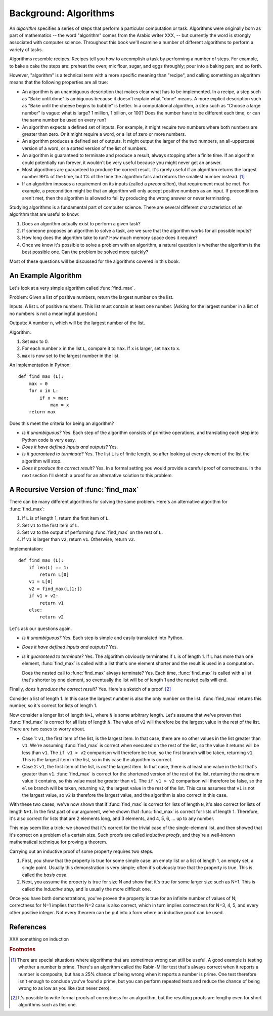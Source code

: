 
Background: Algorithms
--------------------------------------------------

An *algorithm* specifies a series of steps that perform a particular
computation or task.  Algorithms were originally born as part of
mathematics -- the word "algorithm" comes from the Arabic writer XXX,
-- but currently the word is strongly associated with computer
science.  Throughout this book we'll examine a number of different
algorithms to perform a variety of tasks.

Algorithms resemble recipes.  Recipes tell you how to accomplish a
task by performing a number of steps.  For example, to bake a cake the
steps are: preheat the oven; mix flour, sugar, and eggs throughly;
pour into a baking pan; and so forth.

However, "algorithm" is a technical term with a more specific meaning
than "recipe", and calling something an algorithm means that the
following properties are all true:

* An algorithm is an unambiguous description that makes clear what has
  to be implemented.  In a recipe, a step such as "Bake until done" is
  ambiguous because it doesn't explain what "done" means.  A more
  explicit description such as "Bake until the cheese begins to
  bubble" is better.  In a computational algorithm, a step such as
  "Choose a large number" is vague: what is large?  1 million,  1
  billion, or 100?  Does the number have to be different each time, or
  can the same number be used on every run?
* An algorithm expects a defined set of inputs. For example, it might
  require two numbers where both numbers are greater than zero.
  Or it might require a word, or a list of zero or more numbers.
* An algorithm produces a defined set of outputs.  It might output
  the larger of the two numbers, an all-uppercase version of a word,
  or a sorted version of the list of numbers.
* An algorithm is guaranteed to terminate and produce a result,
  always stopping after a finite time.  If an algorithm could potentially
  run forever, it wouldn't be very useful because you
  might never get an answer.
* Most algorithms are guaranteed to produce the correct result.  It's
  rarely useful if an algorithm returns the largest number 99% of the time,
  but 1% of the time the algorithm fails and returns the smallest
  number instead. [#f1]_

* If an algorithm imposes a requirement on its inputs (called a
  *precondition*), that requirement must be met.  For example,
  a precondition might be that
  an algorithm will only accept positive numbers as an input.  If
  preconditions aren't
  met, then the algorithm is allowed to fail by producing the wrong
  answer or never terminating.

Studying algorithms is a fundamental part of computer science.
There are several different characteristics of an algorithm
that are useful to know:

1. Does an algorithm actually exist to perform a given task?
2. If someone proposes an algorithm to solve a task,
   are we sure that the algorithm works for all possible inputs?
3. How long does the algorithm take to run?  How much memory space does
   it require?
4. Once we know it's possible to solve a problem with an algorithm,
   a natural question is whether the algorithm is the best possible one.
   Can the problem be solved more quickly?

Most of these questions will be discussed for the algorithms covered
in this book.


An Example Algorithm
==================================================

Let's look at a very simple algorithm called :func:`find_max`.

Problem: Given a list of positive numbers, return the largest number
on the list.

Inputs: A list ``L`` of positive numbers.  This list must contain at least one
number.  (Asking for the largest number in a list of no numbers
is not a meaningful question.)

Outputs: A number ``n``, which will be the largest number of the list.

Algorithm:

1. Set ``max`` to 0.
2. For each number ``x`` in the list ``L``, compare it to ``max``.
   If ``x`` is larger, set ``max`` to ``x``.
3. ``max`` is now set to the largest number in the list.

An implementation in Python::

        def find_max (L):
            max = 0
            for x in L:
                if x > max:
                    max = x
            return max


Does this meet the criteria for being an algorithm?

* *Is it unambiguous?*  Yes.  Each step of the algorithm
  consists of primitive operations,
  and translating each step into Python code is very easy.
* *Does it have defined inputs and outputs?*  Yes.
* *Is it guaranteed to terminate?*   Yes.   The list ``L`` is of finite length,
  so after looking at every element of the list the algorithm will
  stop.
* *Does it produce the correct result?*  Yes.  In a formal setting you would
  provide a careful proof of correctness.  In the next section I'll sketch a
  proof for an alternative solution to this problem.


A Recursive Version of :func:`find_max`
==================================================

There can be many different algorithms for solving the same problem.
Here's an alternative algorithm for :func:`find_max`:

1. If ``L`` is of length 1, return the first item of ``L``.
2. Set ``v1`` to the first item of ``L``.
3. Set ``v2`` to the output of performing :func:`find_max` on the rest of ``L``.
4. If ``v1`` is larger than ``v2``, return ``v1``.
   Otherwise, return ``v2``.

Implementation::

        def find_max (L):
            if len(L) == 1:
                return L[0]
            v1 = L[0]
            v2 = find_max(L[1:])
            if v1 > v2:
                return v1
            else:
                return v2

.. XXX explain recursion more?

Let's ask our questions again.

* *Is it unambiguous?*  Yes.  Each step is simple and easily translated into
  Python.
* *Does it have defined inputs and outputs?*  Yes.
* *Is it guaranteed to terminate?*   Yes.   The algorithm obviously
  terminates
  if ``L`` is of length 1.  If ``L`` has more than one element,
  :func:`find_max` is called with a list that's one element shorter and the result
  is used in a computation.

  Does the nested call to :func:`find_max` always terminate?  Yes.  Each time,
  :func:`find_max` is called with a list that's shorter by one element,
  so eventually the list will be of length 1 and the nested calls will end.

Finally, *does it produce the correct result?* Yes.  Here's a sketch
of a proof. [#f2]_

Consider a list of length 1.  In this case the largest number is also
the only number on the list.  :func:`find_max` returns this number, so
it's correct for lists of length 1.

Now consider a longer list of length ``N+1``, where ``N`` is some
arbitrary length.  Let's assume that we've
proven that :func:`find_max` is correct for all lists of length ``N``.
The value of ``v2`` will therefore be the largest value in the rest of
the list.   There are two cases to worry about.

* Case 1: ``v1``, the first item of the list, is the largest
  item.  In that case, there are no other values in the list
  greater than ``v1``.  We're assuming :func:`find_max` is
  correct when executed on the rest of the list, so the value
  it returns will be less than ``v1``.  The ``if v1 > v2``
  comparison will therefore be true, so the first branch will
  be taken, returning ``v1``.  This is the largest item in the list,
  so in this case the algorithm is correct.

* Case 2: ``v1``, the first item of the list, is *not* the
  largest item.  In that case, there is at least one value in
  the list that's greater than ``v1``.  :func:`find_max` is
  correct for the shortened version of the rest of the list,
  returning the maximum value it contains, so this value must
  be greater than ``v1``.  The ``if v1 > v2`` comparison will
  therefore be false, so the ``else`` branch will be taken,
  returning ``v2``, the largest value in the rest of the list.
  This case assumes that ``v1`` is not the largest value, so
  ``v2`` is therefore the largest value, and the algorithm is
  also correct in this case.

With these two cases, we've now shown that if :func:`find_max` is correct
for lists of length ``N``, it's also correct for lists of length
``N+1``.  In the first part of our argument, we've shown that
:func:`find_max` is correct for lists of length 1.  Therefore, it's also
correct for lists that are 2 elements long, and 3 elements, and 4, 5,
6, ... up to any number.

This may seem like a trick; we showed that it's correct for the
trivial case of the single-element list, and then showed that it's
correct on a problem of a certain size.  Such proofs are called
*inductive proofs*, and they're a well-known mathematical technique
for proving a theorem.

Carrying out an inductive proof of some property requires two steps.

1. First, you show that the property is true for some simple
   case: an empty list or a list of length 1, an empty set, a single
   point.  Usually this demonstration is very simple; often it's
   obviously true that the property is true.  This is called the
   *basis case*.

2. Next, you assume the property is true for size N and show that it's
   true for some larger size such as N+1.  This is called the
   *inductive step*, and is usually the more difficult one.

Once you have both demonstrations, you've proven the property is true
for an infinite number of values of N; correctness for N=1 implies
that the N=2 case is also correct, which in turn implies correctness
for N=3, 4, 5, and every other positive integer.  Not every theorem
can be put into a form where an inductive proof can be used.

.. XXX factoid: for a sorted list, the algorithm is really easy: return
   L[0]. Is this worth mentioning?


References
==================================================

XXX something on induction

.. rubric:: Footnotes

.. [#f1] There are special situations where algorithms
   that are sometimes wrong can still be useful.  A good example is
   testing whether a number is prime.  There's an algorithm
   called the Rabin-Miller test that's always correct
   when it reports a number is composite, but has a 25% chance of being
   wrong when it reports a number is prime.  One test therefore
   isn't enough to conclude you've found a prime,
   but you can perform repeated tests
   and reduce the chance of being wrong to as low as you like (but never zero).

.. [#f2] It's possible to write formal proofs of
   correctness for an algorithm, but the resulting proofs are lengthy
   even for short algorithms such as this one.
